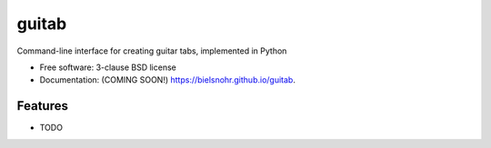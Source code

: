 ======
guitab
======

.. image:: https://img.shields.io/travis/bielsnohr/guitab.svg
        :target: https://travis-ci.org/bielsnohr/guitab

.. image:: https://img.shields.io/pypi/v/guitab.svg
        :target: https://pypi.python.org/pypi/guitab


Command-line interface for creating guitar tabs, implemented in Python

* Free software: 3-clause BSD license
* Documentation: (COMING SOON!) https://bielsnohr.github.io/guitab.

Features
--------

* TODO
